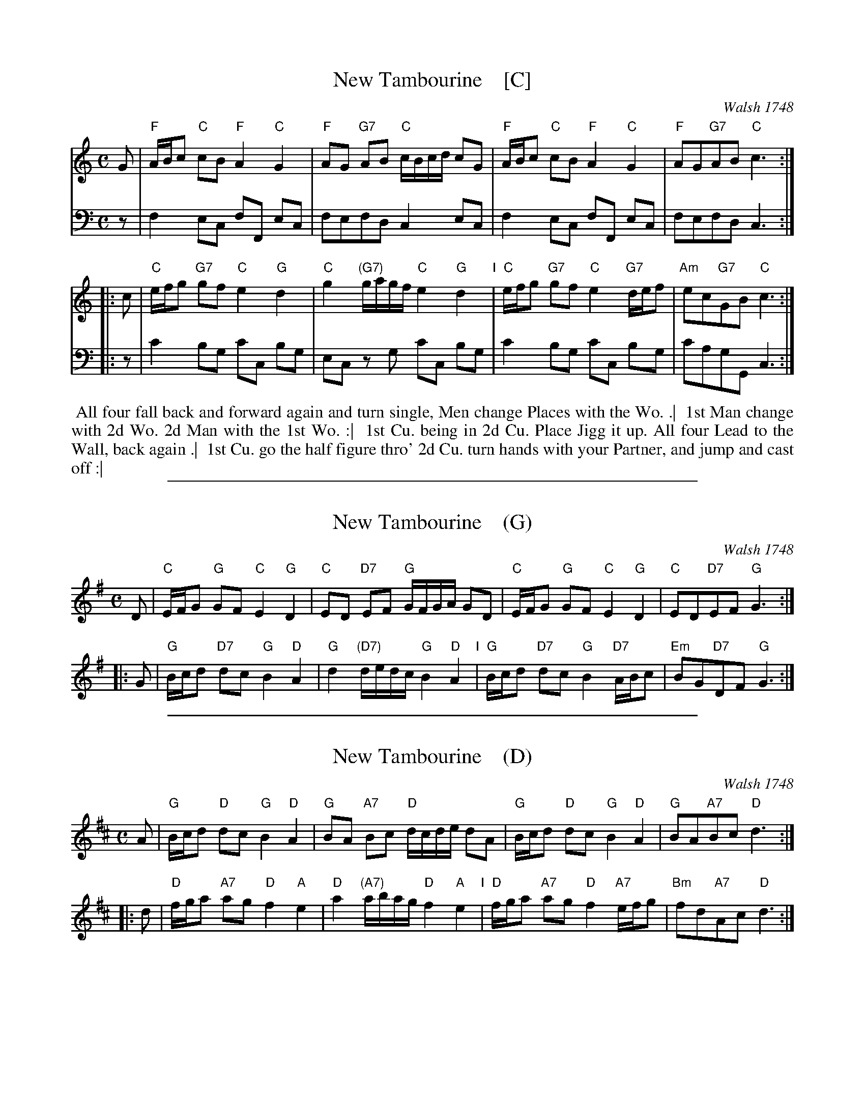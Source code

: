 
X: 1
T: New Tambourine    [C]
O: Walsh 1748
N: Pub: J. Walsh, London, 1748
Z: 2012 John Chambers <jc:trillian.mit.edu>
M: C
L: 1/8
K: C
% - - - - - - - - - - - - - - - - - - - - - - - - -
V: 1
G |\
"F"A/B/c "C"cB "F"A2 "C"G2 | "F"AG "G7"AB "C"c/B/c/d/ cG |\
"F"A/B/c "C"cB "F"A2 "C"G2 | "F"AG"G7"AB "C"c3 :|
|: c |\
"C"e/f/g "G7"gf "C"e2 "G"d2 | "C"g2 "(G7)"g/a/g/f/ "C"e2 "G"d2 "I"|\
"C"e/f/g "G7"gf "C"e2 "G7"d/e/f | "Am"ec"G7"GB "C"c3 :|
% - - - - - - - - - - - - - - - - - - - - - - - - -
V: 2 clef=bass middle=d
   z | f2  ec fF  ec | fefd  c2  ec | f2  ec fF  ec | fefd  c3 :|
|: z | c'2 bg c'c bg | ec zg c'c bg | c'2 bg c'c bg | c'agG c3 :|
% - - - - - - - - - - - - - - - - - - - - - - - - -
%%begintext align
%% All four fall back and forward again and turn single, Men change Places with the Wo. .|
%% 1st Man change with 2d Wo. 2d Man with the 1st Wo. :|
%% 1st Cu. being in 2d Cu. Place Jigg it up. All four Lead to the Wall, back again .|
%% 1st Cu. go the half figure thro' 2d Cu. turn hands with your Partner, and jump and cast off :|
%%endtext

%%sep 1 1 500

X: 2
T: New Tambourine    (G)
O: Walsh 1748
N: Pub: J. Walsh, London, 1748
Z: 2012 John Chambers <jc:trillian.mit.edu>
M: C
L: 1/8
K: G
% - - - - - - - - - - - - - - - - - - - - - - - - -
D |\
"C"E/F/G "G"GF "C"E2 "G"D2 | "C"ED "D7"EF "G"G/F/G/A/ GD |\
"C"E/F/G "G"GF "C"E2 "G"D2 | "C"ED"D7"EF "G"G3 :|
|: G |\
"G"B/c/d "D7"dc "G"B2 "D"A2 | "G"d2 "(D7)"d/e/d/c/ "G"B2 "D"A2 "I"|\
"G"B/c/d "D7"dc "G"B2 "D7"A/B/c | "Em"BG"D7"DF "G"G3 :|
% - - - - - - - - - - - - - - - - - - - - - - - - -
% %begintext align
% % All four fall back and forward again and turn single, Men change Places with the Wo. .|
% % 1st Man change with 2d Wo. 2d Man with the 1st Wo. :|
% % 1st Cu. being in 2d Cu. Place Jigg it up. All four Lead to the Wall, back again .|
% % 1st Cu. go the half figure thro' 2d Cu. turn hands with your Partner, and jump and cast off :|
% %endtext

%%sep 1 1 500

X: 2
T: New Tambourine    (D)
O: Walsh 1748
N: Pub: J. Walsh, London, 1748
Z: 2012 John Chambers <jc:trillian.mit.edu>
M: C
L: 1/8
K: D
% - - - - - - - - - - - - - - - - - - - - - - - - -
V: 1
A |\
"G"B/c/d "D"dc "G"B2 "D"A2 | "G"BA "A7"Bc "D"d/c/d/e/ dA |\
"G"B/c/d "D"dc "G"B2 "D"A2 | "G"BA"A7"Bc "D"d3 :|
|: d |\
"D"f/g/a "A7"ag "D"f2 "A"e2 | "D"a2 "(A7)"a/b/a/g/ "D"f2 "A"e2 "I"|\
"D"f/g/a "A7"ag "D"f2 "A7"e/f/g | "Bm"fd"A7"Ac "D"d3 :|
% - - - - - - - - - - - - - - - - - - - - - - - - -
% %begintext align
% % All four fall back and forward again and turn single, Men change Places with the Wo. .|
% % 1st Man change with 2d Wo. 2d Man with the 1st Wo. :|
% % 1st Cu. being in 2d Cu. Place Jigg it up. All four Lead to the Wall, back again .|
% % 1st Cu. go the half figure thro' 2d Cu. turn hands with your Partner, and jump and cast off :|
% %endtext
